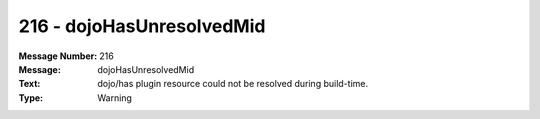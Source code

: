 .. _build/messages/216:

========================================================================================
216 - dojoHasUnresolvedMid
========================================================================================

:Message Number: 216
:Message: dojoHasUnresolvedMid
:Text: dojo/has plugin resource could not be resolved during build-time.
:Type: Warning

